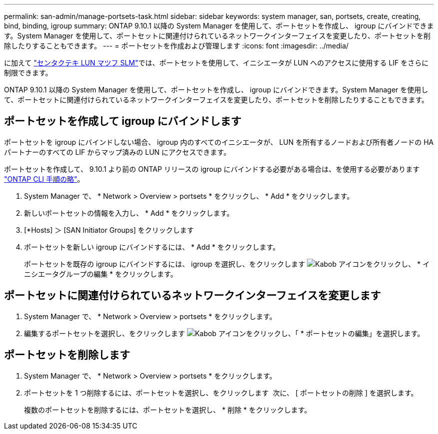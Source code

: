 ---
permalink: san-admin/manage-portsets-task.html 
sidebar: sidebar 
keywords: system manager, san, portsets, create, creating, bind, binding, igroup 
summary: ONTAP 9.10.1 以降の System Manager を使用して、ポートセットを作成し、 igroup にバインドできます。System Manager を使用して、ポートセットに関連付けられているネットワークインターフェイスを変更したり、ポートセットを削除したりすることもできます。 
---
= ポートセットを作成および管理します
:icons: font
:imagesdir: ../media/


[role="lead"]
に加えて link:selective-lun-map-concept.html["センタクテキ LUN マツフ SLM"]では、ポートセットを使用して、イニシエータが LUN へのアクセスに使用する LIF をさらに制限できます。

ONTAP 9.10.1 以降の System Manager を使用して、ポートセットを作成し、 igroup にバインドできます。System Manager を使用して、ポートセットに関連付けられているネットワークインターフェイスを変更したり、ポートセットを削除したりすることもできます。



== ポートセットを作成して igroup にバインドします

ポートセットを igroup にバインドしない場合、 igroup 内のすべてのイニシエータが、 LUN を所有するノードおよび所有者ノードの HA パートナーのすべての LIF からマップ済みの LUN にアクセスできます。

ポートセットを作成して、 9.10.1 より前の ONTAP リリースの igroup にバインドする必要がある場合は、を使用する必要があります link:create-port-sets-binding-igroups-task.html["ONTAP CLI 手順の略"]。

. System Manager で、 * Network > Overview > portsets * をクリックし、 * Add * をクリックします。
. 新しいポートセットの情報を入力し、 * Add * をクリックします。
. [*Hosts] ＞ [SAN Initiator Groups] をクリックします
. ポートセットを新しい igroup にバインドするには、 * Add * をクリックします。
+
ポートセットを既存の igroup にバインドするには、 igroup を選択し、をクリックします image:icon_kabob.gif["Kabob アイコン"]をクリックし、 * イニシエータグループの編集 * をクリックします。





== ポートセットに関連付けられているネットワークインターフェイスを変更します

. System Manager で、 * Network > Overview > portsets * をクリックします。
. 編集するポートセットを選択し、をクリックします image:icon_kabob.gif["Kabob アイコン"]をクリックし、「 * ポートセットの編集」を選択します。




== ポートセットを削除します

. System Manager で、 * Network > Overview > portsets * をクリックします。
. ポートセットを 1 つ削除するには、ポートセットを選択し、をクリックします image:icon_kabob.gif[""] 次に、 [ ポートセットの削除 ] を選択します。
+
複数のポートセットを削除するには、ポートセットを選択し、 * 削除 * をクリックします。


